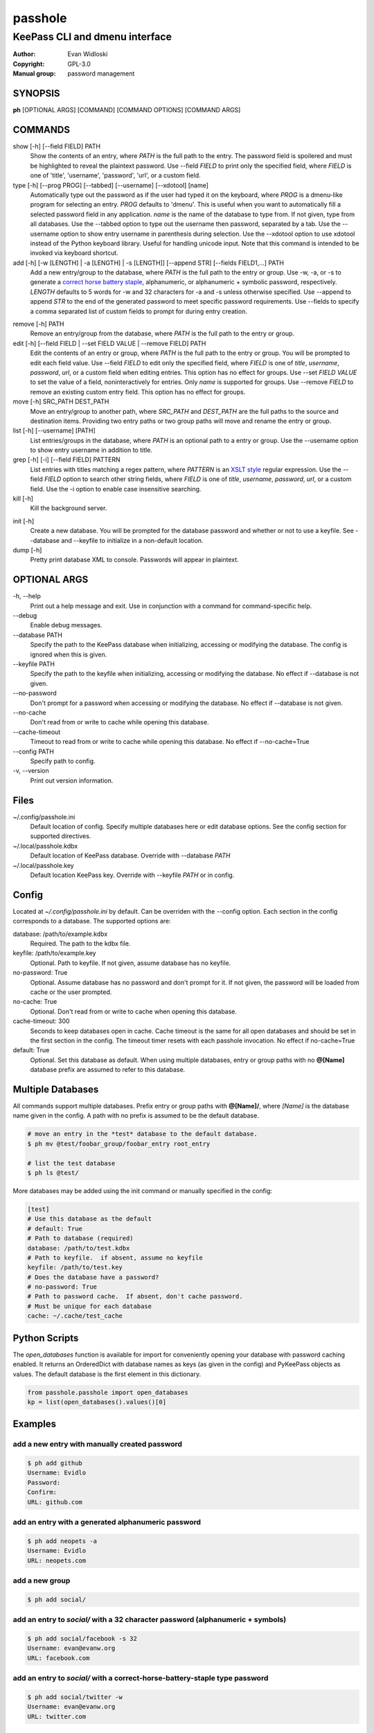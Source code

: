 =========
passhole
=========

-------------------------------
KeePass CLI and dmenu interface
-------------------------------

:Author: Evan Widloski
:Copyright: GPL-3.0
:Manual group: password management

SYNOPSIS
========

**ph** [OPTIONAL ARGS] [COMMAND] [COMMAND OPTIONS] [COMMAND ARGS]

COMMANDS
========

show [-h] [--field FIELD] PATH
    Show the contents of an entry, where *PATH* is the full path to the entry.  The password field is spoilered and must be highlighted to reveal the plaintext password.  Use --field *FIELD* to print only the specified field, where *FIELD* is one of  'title', 'username', 'password', 'url', or a custom field.

type [-h] [--prog PROG] [--tabbed] [--username] [--xdotool] [name]
    Automatically type out the password as if the user had typed it on the keyboard, where *PROG* is a dmenu-like program for selecting an entry.  *PROG* defaults to 'dmenu'.  This is useful when you want to automatically fill a selected password field in any application.  *name* is the name of the database to type from.  If not given, type from all databases.  Use the --tabbed option to type out the username then password, separated by a tab.  Use the --username option to show entry username in parenthesis during selection.  Use the --xdotool option to use xdotool instead of the Python keyboard library.  Useful for handling unicode input.  Note that this command is intended to be invoked via keyboard shortcut.
  
add [-h] [-w [LENGTH] | -a [LENGTH] | -s [LENGTH]] [--append STR] [--fields FIELD1,...] PATH
    Add a new entry/group to the database, where *PATH* is the full path to the entry or group.  Use -w, -a, or -s to generate a `correct horse battery staple`_, alphanumeric, or alphanumeric + symbolic password, respectively.  *LENGTH* defaults to 5 words for -w and 32 characters for -a and -s unless otherwise specified.  Use --append to append *STR* to the end of the generated password to meet specific password requirements.  Use --fields to specify a comma separated list of custom fields to prompt for during entry creation.
  
.. _correct horse battery staple: http://xkcd.com/936


remove [-h] PATH
    Remove an entry/group from the database, where *PATH* is the full path to the entry or group.

edit [-h] [--field FIELD | --set FIELD VALUE | --remove FIELD] PATH
    Edit the contents of an entry or group, where *PATH* is the full path to the entry or group.  You will be prompted to edit each field value.  Use --field *FIELD* to edit only the specified field, where *FIELD* is one of  *title*, *username*, *password*, *url*, or a custom field when editing entries.  This option has no effect for groups.  Use --set *FIELD VALUE* to set the value of a field, noninteractively for entries.  Only *name* is supported for groups.  Use --remove *FIELD* to remove an existing custom entry field.  This option has no effect for groups.

move [-h] SRC_PATH DEST_PATH
    Move an entry/group to another path, where *SRC_PATH* and *DEST_PATH* are the full paths to the source and destination items.  Providing two entry paths or two group paths will move and rename the entry or group.

list [-h] [--username] [PATH]
    List entries/groups in the database, where *PATH* is an optional path to a entry or group.  Use the --username option to show entry username in addition to title.

grep [-h] [-i] [--field FIELD] PATTERN
    List entries with titles matching a regex pattern, where *PATTERN* is an `XSLT style`_ regular expression.  Use the --field *FIELD* option to search other string fields, where *FIELD* is one of *title*, *username*, *password*, *url*, or a custom field.  Use the -i option to enable case insensitive searching.

kill [-h]
    Kill the background server.

.. _XSLT style: https://www.xml.com/pub/a/2003/06/04/tr.html

init [-h]
    Create a new database.  You will be prompted for the database password and whether or not to use a keyfile.  See --database and --keyfile to initialize in a non-default location.

dump [-h]
    Pretty print database XML to console.  Passwords will appear in plaintext.


OPTIONAL ARGS
=============

\-h, \-\-help
  Print out a help message and exit. Use in conjunction with a command for command-specific help.

\-\-debug
  Enable debug messages.
                                                                                                   
\-\-database PATH
  Specify the path to the KeePass database when initializing, accessing or modifying the database.  The config is ignored when this is given.

\-\-keyfile PATH
  Specify the path to the keyfile when initializing, accessing or modifying the database.  No effect if --database is not given.

\-\-no-password
  Don't prompt for a password when accessing or modifying the database.  No effect if --database is not given.                                                              

\-\-no-cache
  Don't read from or write to cache while opening this database.

\-\-cache-timeout
  Timeout to read from or write to cache while opening this database. No effect if --no-cache=True

\-\-config PATH
  Specify path to config.

\-v, \-\-version
  Print out version information.                                               

Files
=====

~/.config/passhole.ini
    Default location of config.  Specify multiple databases here or edit database options.  See the config section for supported directives.

~/.local/passhole.kdbx
    Default location of KeePass database. Override with --database *PATH*

~/.local/passhole.key
    Default location KeePass key.  Override with --keyfile *PATH* or in config.

Config
======

Located at *~/.config/passhole.ini* by default.  Can be overriden with the --config option.  Each section in the config corresponds to a database.  The supported options are:

database: /path/to/example.kdbx
    Required. The path to the kdbx file.

keyfile: /path/to/example.key
    Optional.  Path to keyfile.  If not given, assume database has no keyfile.

no-password: True
    Optional.  Assume database has no password and don't prompt for it.  If not given, the password will be loaded from cache or the user prompted.

no-cache: True
    Optional.  Don't read from or write to cache when opening this database.

cache-timeout: 300
  Seconds to keep databases open in cache. Cache timeout is the same for all open databases and should be set in the first section in the config.  The timeout timer resets with each passhole invocation.  No effect if no-cache=True

default: True
    Optional.  Set this database as default.  When using multiple databases, entry or group paths with no **@[Name]** database prefix are assumed to refer to this database.


Multiple Databases
==================

All commands support multiple databases.  Prefix entry or group paths with **@[Name]/**, where *[Name]* is the database name given in the config.  A path with no prefix is assumed to be the default database.

.. code:: bash

   # move an entry in the *test* database to the default database.
   $ ph mv @test/foobar_group/foobar_entry root_entry

   # list the test database
   $ ph ls @test/

More databases may be added using the init command or manually specified in the config:

.. code::

    [test]
    # Use this database as the default
    # default: True
    # Path to database (required)
    database: /path/to/test.kdbx
    # Path to keyfile.  if absent, assume no keyfile
    keyfile: /path/to/test.key
    # Does the database have a password?
    # no-password: True
    # Path to password cache.  If absent, don't cache password.
    # Must be unique for each database
    cache: ~/.cache/test_cache


Python Scripts
==============
The *open_databases* function is available for import for conveniently opening your database with password caching enabled.  It returns an OrderedDict with database names as keys (as given in the config) and PyKeePass objects as values.  The default database is the first element in this dictionary.

.. code:: python

   from passhole.passhole import open_databases
   kp = list(open_databases().values()[0]


Examples
========

add a new entry with manually created password
----------------------------------------------

.. code:: bash

   $ ph add github
   Username: Evidlo
   Password: 
   Confirm: 
   URL: github.com

add an entry with a generated alphanumeric password
---------------------------------------------------

.. code:: bash

   $ ph add neopets -a
   Username: Evidlo
   URL: neopets.com

add a new group
----------------

.. code:: bash

   $ ph add social/

add an entry to `social/` with a 32 character password (alphanumeric + symbols)
--------------------------------------------------------------------------------
   
.. code:: bash

   $ ph add social/facebook -s 32
   Username: evan@evanw.org
   URL: facebook.com

add an entry to `social/` with a correct-horse-battery-staple type password
----------------------------------------------------------------------------

.. code:: bash

   $ ph add social/twitter -w
   Username: evan@evanw.org
   URL: twitter.com

list all entries
----------------

.. code:: bash

   $ ph list
   github
   neopets
   [social]
   ├── facebook
   └── twitter

display contents of entry
--------------------------

.. code:: bash

   $ ph show social/twitter
   Title: twitter
   Username: Evidlo
   Password: inns.ambien.travelling.throw.force
   URL: twitter.com

retrieve contents of specific field for use in scripts
------------------------------------------------------

.. code:: bash

   $ ph show social/twitter --field password
   inns.ambien.travelling.throw.force
